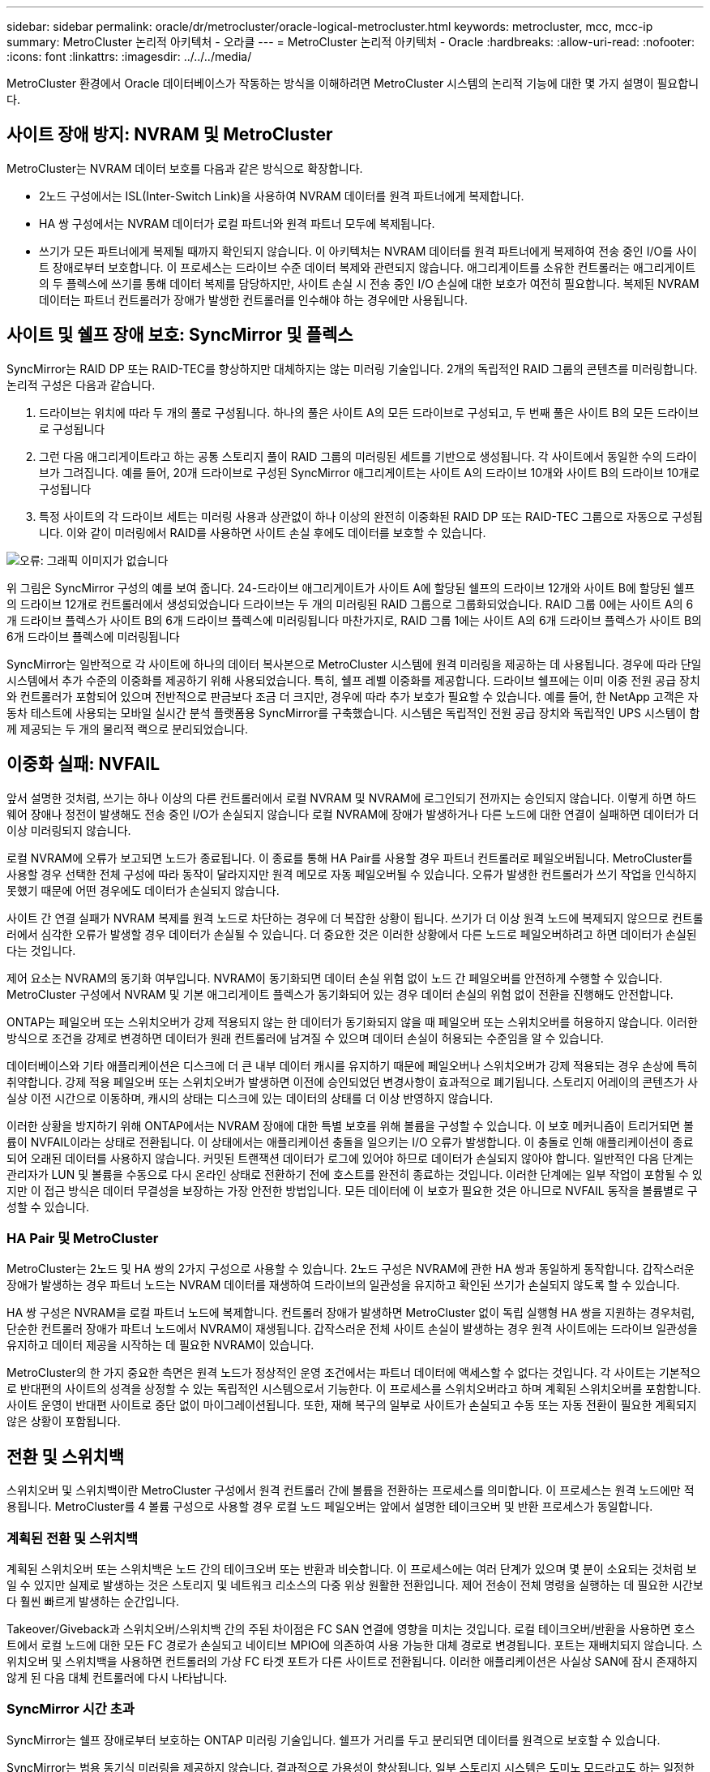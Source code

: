 ---
sidebar: sidebar 
permalink: oracle/dr/metrocluster/oracle-logical-metrocluster.html 
keywords: metrocluster, mcc, mcc-ip 
summary: MetroCluster 논리적 아키텍처 - 오라클 
---
= MetroCluster 논리적 아키텍처 - Oracle
:hardbreaks:
:allow-uri-read: 
:nofooter: 
:icons: font
:linkattrs: 
:imagesdir: ../../../media/


[role="lead"]
MetroCluster 환경에서 Oracle 데이터베이스가 작동하는 방식을 이해하려면 MetroCluster 시스템의 논리적 기능에 대한 몇 가지 설명이 필요합니다.



== 사이트 장애 방지: NVRAM 및 MetroCluster

MetroCluster는 NVRAM 데이터 보호를 다음과 같은 방식으로 확장합니다.

* 2노드 구성에서는 ISL(Inter-Switch Link)을 사용하여 NVRAM 데이터를 원격 파트너에게 복제합니다.
* HA 쌍 구성에서는 NVRAM 데이터가 로컬 파트너와 원격 파트너 모두에 복제됩니다.
* 쓰기가 모든 파트너에게 복제될 때까지 확인되지 않습니다. 이 아키텍처는 NVRAM 데이터를 원격 파트너에게 복제하여 전송 중인 I/O를 사이트 장애로부터 보호합니다. 이 프로세스는 드라이브 수준 데이터 복제와 관련되지 않습니다. 애그리게이트를 소유한 컨트롤러는 애그리게이트의 두 플렉스에 쓰기를 통해 데이터 복제를 담당하지만, 사이트 손실 시 전송 중인 I/O 손실에 대한 보호가 여전히 필요합니다. 복제된 NVRAM 데이터는 파트너 컨트롤러가 장애가 발생한 컨트롤러를 인수해야 하는 경우에만 사용됩니다.




== 사이트 및 쉘프 장애 보호: SyncMirror 및 플렉스

SyncMirror는 RAID DP 또는 RAID-TEC를 향상하지만 대체하지는 않는 미러링 기술입니다. 2개의 독립적인 RAID 그룹의 콘텐츠를 미러링합니다. 논리적 구성은 다음과 같습니다.

. 드라이브는 위치에 따라 두 개의 풀로 구성됩니다. 하나의 풀은 사이트 A의 모든 드라이브로 구성되고, 두 번째 풀은 사이트 B의 모든 드라이브로 구성됩니다
. 그런 다음 애그리게이트라고 하는 공통 스토리지 풀이 RAID 그룹의 미러링된 세트를 기반으로 생성됩니다. 각 사이트에서 동일한 수의 드라이브가 그려집니다. 예를 들어, 20개 드라이브로 구성된 SyncMirror 애그리게이트는 사이트 A의 드라이브 10개와 사이트 B의 드라이브 10개로 구성됩니다
. 특정 사이트의 각 드라이브 세트는 미러링 사용과 상관없이 하나 이상의 완전히 이중화된 RAID DP 또는 RAID-TEC 그룹으로 자동으로 구성됩니다. 이와 같이 미러링에서 RAID를 사용하면 사이트 손실 후에도 데이터를 보호할 수 있습니다.


image:syncmirror.png["오류: 그래픽 이미지가 없습니다"]

위 그림은 SyncMirror 구성의 예를 보여 줍니다. 24-드라이브 애그리게이트가 사이트 A에 할당된 쉘프의 드라이브 12개와 사이트 B에 할당된 쉘프의 드라이브 12개로 컨트롤러에서 생성되었습니다 드라이브는 두 개의 미러링된 RAID 그룹으로 그룹화되었습니다. RAID 그룹 0에는 사이트 A의 6개 드라이브 플렉스가 사이트 B의 6개 드라이브 플렉스에 미러링됩니다 마찬가지로, RAID 그룹 1에는 사이트 A의 6개 드라이브 플렉스가 사이트 B의 6개 드라이브 플렉스에 미러링됩니다

SyncMirror는 일반적으로 각 사이트에 하나의 데이터 복사본으로 MetroCluster 시스템에 원격 미러링을 제공하는 데 사용됩니다. 경우에 따라 단일 시스템에서 추가 수준의 이중화를 제공하기 위해 사용되었습니다. 특히, 쉘프 레벨 이중화를 제공합니다. 드라이브 쉘프에는 이미 이중 전원 공급 장치와 컨트롤러가 포함되어 있으며 전반적으로 판금보다 조금 더 크지만, 경우에 따라 추가 보호가 필요할 수 있습니다. 예를 들어, 한 NetApp 고객은 자동차 테스트에 사용되는 모바일 실시간 분석 플랫폼용 SyncMirror를 구축했습니다. 시스템은 독립적인 전원 공급 장치와 독립적인 UPS 시스템이 함께 제공되는 두 개의 물리적 랙으로 분리되었습니다.



== 이중화 실패: NVFAIL

앞서 설명한 것처럼, 쓰기는 하나 이상의 다른 컨트롤러에서 로컬 NVRAM 및 NVRAM에 로그인되기 전까지는 승인되지 않습니다. 이렇게 하면 하드웨어 장애나 정전이 발생해도 전송 중인 I/O가 손실되지 않습니다 로컬 NVRAM에 장애가 발생하거나 다른 노드에 대한 연결이 실패하면 데이터가 더 이상 미러링되지 않습니다.

로컬 NVRAM에 오류가 보고되면 노드가 종료됩니다. 이 종료를 통해 HA Pair를 사용할 경우 파트너 컨트롤러로 페일오버됩니다. MetroCluster를 사용할 경우 선택한 전체 구성에 따라 동작이 달라지지만 원격 메모로 자동 페일오버될 수 있습니다. 오류가 발생한 컨트롤러가 쓰기 작업을 인식하지 못했기 때문에 어떤 경우에도 데이터가 손실되지 않습니다.

사이트 간 연결 실패가 NVRAM 복제를 원격 노드로 차단하는 경우에 더 복잡한 상황이 됩니다. 쓰기가 더 이상 원격 노드에 복제되지 않으므로 컨트롤러에서 심각한 오류가 발생할 경우 데이터가 손실될 수 있습니다. 더 중요한 것은 이러한 상황에서 다른 노드로 페일오버하려고 하면 데이터가 손실된다는 것입니다.

제어 요소는 NVRAM의 동기화 여부입니다. NVRAM이 동기화되면 데이터 손실 위험 없이 노드 간 페일오버를 안전하게 수행할 수 있습니다. MetroCluster 구성에서 NVRAM 및 기본 애그리게이트 플렉스가 동기화되어 있는 경우 데이터 손실의 위험 없이 전환을 진행해도 안전합니다.

ONTAP는 페일오버 또는 스위치오버가 강제 적용되지 않는 한 데이터가 동기화되지 않을 때 페일오버 또는 스위치오버를 허용하지 않습니다. 이러한 방식으로 조건을 강제로 변경하면 데이터가 원래 컨트롤러에 남겨질 수 있으며 데이터 손실이 허용되는 수준임을 알 수 있습니다.

데이터베이스와 기타 애플리케이션은 디스크에 더 큰 내부 데이터 캐시를 유지하기 때문에 페일오버나 스위치오버가 강제 적용되는 경우 손상에 특히 취약합니다. 강제 적용 페일오버 또는 스위치오버가 발생하면 이전에 승인되었던 변경사항이 효과적으로 폐기됩니다. 스토리지 어레이의 콘텐츠가 사실상 이전 시간으로 이동하며, 캐시의 상태는 디스크에 있는 데이터의 상태를 더 이상 반영하지 않습니다.

이러한 상황을 방지하기 위해 ONTAP에서는 NVRAM 장애에 대한 특별 보호를 위해 볼륨을 구성할 수 있습니다. 이 보호 메커니즘이 트리거되면 볼륨이 NVFAIL이라는 상태로 전환됩니다. 이 상태에서는 애플리케이션 충돌을 일으키는 I/O 오류가 발생합니다. 이 충돌로 인해 애플리케이션이 종료되어 오래된 데이터를 사용하지 않습니다. 커밋된 트랜잭션 데이터가 로그에 있어야 하므로 데이터가 손실되지 않아야 합니다. 일반적인 다음 단계는 관리자가 LUN 및 볼륨을 수동으로 다시 온라인 상태로 전환하기 전에 호스트를 완전히 종료하는 것입니다. 이러한 단계에는 일부 작업이 포함될 수 있지만 이 접근 방식은 데이터 무결성을 보장하는 가장 안전한 방법입니다. 모든 데이터에 이 보호가 필요한 것은 아니므로 NVFAIL 동작을 볼륨별로 구성할 수 있습니다.



=== HA Pair 및 MetroCluster

MetroCluster는 2노드 및 HA 쌍의 2가지 구성으로 사용할 수 있습니다. 2노드 구성은 NVRAM에 관한 HA 쌍과 동일하게 동작합니다. 갑작스러운 장애가 발생하는 경우 파트너 노드는 NVRAM 데이터를 재생하여 드라이브의 일관성을 유지하고 확인된 쓰기가 손실되지 않도록 할 수 있습니다.

HA 쌍 구성은 NVRAM을 로컬 파트너 노드에 복제합니다. 컨트롤러 장애가 발생하면 MetroCluster 없이 독립 실행형 HA 쌍을 지원하는 경우처럼, 단순한 컨트롤러 장애가 파트너 노드에서 NVRAM이 재생됩니다. 갑작스러운 전체 사이트 손실이 발생하는 경우 원격 사이트에는 드라이브 일관성을 유지하고 데이터 제공을 시작하는 데 필요한 NVRAM이 있습니다.

MetroCluster의 한 가지 중요한 측면은 원격 노드가 정상적인 운영 조건에서는 파트너 데이터에 액세스할 수 없다는 것입니다. 각 사이트는 기본적으로 반대편의 사이트의 성격을 상정할 수 있는 독립적인 시스템으로서 기능한다. 이 프로세스를 스위치오버라고 하며 계획된 스위치오버를 포함합니다. 사이트 운영이 반대편 사이트로 중단 없이 마이그레이션됩니다. 또한, 재해 복구의 일부로 사이트가 손실되고 수동 또는 자동 전환이 필요한 계획되지 않은 상황이 포함됩니다.



== 전환 및 스위치백

스위치오버 및 스위치백이란 MetroCluster 구성에서 원격 컨트롤러 간에 볼륨을 전환하는 프로세스를 의미합니다. 이 프로세스는 원격 노드에만 적용됩니다. MetroCluster를 4 볼륨 구성으로 사용할 경우 로컬 노드 페일오버는 앞에서 설명한 테이크오버 및 반환 프로세스가 동일합니다.



=== 계획된 전환 및 스위치백

계획된 스위치오버 또는 스위치백은 노드 간의 테이크오버 또는 반환과 비슷합니다. 이 프로세스에는 여러 단계가 있으며 몇 분이 소요되는 것처럼 보일 수 있지만 실제로 발생하는 것은 스토리지 및 네트워크 리소스의 다중 위상 원활한 전환입니다. 제어 전송이 전체 명령을 실행하는 데 필요한 시간보다 훨씬 빠르게 발생하는 순간입니다.

Takeover/Giveback과 스위치오버/스위치백 간의 주된 차이점은 FC SAN 연결에 영향을 미치는 것입니다. 로컬 테이크오버/반환을 사용하면 호스트에서 로컬 노드에 대한 모든 FC 경로가 손실되고 네이티브 MPIO에 의존하여 사용 가능한 대체 경로로 변경됩니다. 포트는 재배치되지 않습니다. 스위치오버 및 스위치백을 사용하면 컨트롤러의 가상 FC 타겟 포트가 다른 사이트로 전환됩니다. 이러한 애플리케이션은 사실상 SAN에 잠시 존재하지 않게 된 다음 대체 컨트롤러에 다시 나타납니다.



=== SyncMirror 시간 초과

SyncMirror는 쉘프 장애로부터 보호하는 ONTAP 미러링 기술입니다. 쉘프가 거리를 두고 분리되면 데이터를 원격으로 보호할 수 있습니다.

SyncMirror는 범용 동기식 미러링을 제공하지 않습니다. 결과적으로 가용성이 향상됩니다. 일부 스토리지 시스템은 도미노 모드라고도 하는 일정한 전체 또는 무관 미러링을 사용합니다. 이러한 형태의 미러링은 원격 사이트에 대한 연결이 끊긴 경우 모든 쓰기 작업이 중단되어야 하므로 응용 프로그램에서 제한됩니다. 그렇지 않으면 한 사이트에 쓰기가 존재하지만 다른 사이트에는 쓰기가 존재하지 않습니다. 일반적으로 이러한 환경은 30초 이상 사이트와 사이트 간의 연결이 끊긴 경우 LUN을 오프라인 상태로 전환하도록 구성됩니다.

이 동작은 일부 환경의 하위 집합에 적합합니다. 그러나 대부분의 애플리케이션은 정상적인 작동 조건에서 동기식 복제를 보장하지만 복제를 일시 중지할 수 있는 솔루션이 필요합니다. 사이트 간 연결의 완전한 손실은 주로 재해에 가까운 상황으로 간주됩니다. 일반적으로 이러한 환경은 연결이 복구되거나 데이터 보호를 위해 환경을 종료하기로 결정할 때까지 온라인 상태로 유지되고 데이터를 제공합니다. 순수하게 원격 복제 실패로 인해 애플리케이션을 자동으로 종료해야 하는 요구사항은 특이합니다.

SyncMirror는 시간 초과 방식의 유연성으로 동기식 미러링 요구사항을 지원합니다. 조종기 및/또는 플렉스에 대한 연결이 끊기면 30초 타이머가 카운트 다운을 시작합니다. 카운터가 0에 도달하면 로컬 데이터를 사용하여 쓰기 입출력 처리가 재개됩니다. 데이터의 원격 복제본을 사용할 수 있지만 연결이 복원될 때까지 시간이 지나면 동결됩니다. 재동기화는 애그리게이트 레벨 스냅샷을 활용하여 가능한 한 빨리 시스템을 동기식 모드로 되돌립니다.

특히 대부분의 경우 이러한 종류의 범용 전체 또는 무관 도미노 모드 복제는 애플리케이션 계층에서 더 잘 구현됩니다. 예를 들어 Oracle DataGuard에는 모든 상황에서 장기 인스턴스 복제를 보장하는 최대 보호 모드가 포함되어 있습니다. 구성 가능한 시간 제한을 초과하는 기간 동안 복제 링크가 실패하면 데이터베이스가 종료됩니다.



=== 패브릭 연결 MetroCluster를 통한 자동 무인 전환

자동 무인 전환(AUSO)은 크로스 사이트 HA의 형태를 제공하는 패브릭 연결 MetroCluster 기능입니다. 앞서 설명했듯이, MetroCluster는 각 사이트의 단일 컨트롤러 또는 각 사이트의 HA 쌍 두 가지로 사용할 수 있습니다. HA 옵션의 주요 이점은 계획되었거나 계획되지 않은 컨트롤러 종료를 통해 모든 I/O를 로컬에 둘 수 있다는 것입니다. 단일 노드 옵션의 이점은 비용, 복잡성 및 인프라의 감소입니다.

AUSO의 주요 가치는 Fabric Attached MetroCluster 시스템의 HA 기능을 개선하는 것입니다. 각 사이트가 반대 사이트의 상태를 모니터링하며, 데이터를 제공할 노드가 남아 있지 않으면 AUSO로 인해 빠른 전환이 발생합니다. 이 접근 방식은 가용성 측면에서 구성이 HA 쌍에 더 가깝게 배치되기 때문에 사이트당 단일 노드만을 사용하는 MetroCluster 구성에서 특히 유용합니다.

AUSO는 HA 쌍 수준에서 포괄적인 모니터링을 제공할 수 없습니다. HA 쌍은 노드 간 직접 통신을 위한 이중화 물리적 케이블 2개가 포함되어 있기 때문에 매우 높은 가용성을 제공할 수 있습니다. 또한 HA 쌍의 두 노드는 이중 루프의 동일한 디스크 세트에 액세스할 수 있어, 한 노드에서 다른 노드의 상태를 모니터링할 수 있는 또 다른 경로를 제공합니다.

MetroCluster 클러스터는 사이트 간 네트워크 연결을 통해 노드 간 통신과 디스크 액세스가 모두 필요한 사이트 전체에 존재합니다. 클러스터의 나머지 하트비트를 모니터링하는 기능은 제한되어 있습니다. AUSO는 네트워크 문제로 인해 다른 사이트가 사용할 수 없는 상황이 아니라 실제로 다운된 상황을 구분해야 합니다.

그 결과, HA 쌍의 컨트롤러에서 시스템 패닉 같은 특정 이유로 컨트롤러 장애를 감지하면 테이크오버를 프롬프트 상태가 될 수 있습니다. 또한 하트비트 손실이라고도 하는 연결이 완전히 끊긴 경우 Takeover를 프롬프트할 수도 있습니다.

MetroCluster 시스템은 원래 사이트에서 특정 장애가 감지되는 경우에만 자동 전환을 안전하게 수행할 수 있습니다. 또한 스토리지 시스템의 소유권을 가져오는 컨트롤러는 디스크 및 NVRAM 데이터의 동기화를 보장할 수 있어야 합니다. 컨트롤러는 여전히 작동 가능한 소스 사이트와의 접촉이 끊겼다는 이유로 스위치오버의 안전을 보장할 수 없습니다. 스위치오버 자동화를 위한 추가 옵션은 다음 섹션에서 MetroCluster Tiebreaker(MCTB) 솔루션에 관한 정보를 참조하십시오.



=== 패브릭 연결 MetroCluster가 포함된 MetroCluster Tiebreaker

를 클릭합니다 https://library.netapp.com/ecmdocs/ECMP12007400/html/GUID-3662A7CE-3AF2-4562-A11C-5C37DE0E3A87.html["NetApp MetroCluster Tiebreaker의 약어입니다"^] 소프트웨어를 세 번째 사이트에서 실행하여 MetroCluster 환경의 상태를 모니터링하고, 알림을 보내고, 재해 상황에서 선택적으로 스위치오버를 수행할 수 있습니다. 타이브레이커에 대한 자세한 설명은 에서 확인할 수 있습니다 http://mysupport.netapp.com["NetApp Support 사이트"^]하지만 MetroCluster Tiebreaker의 주요 목적은 사이트 손실을 감지하는 것입니다. 또한 사이트 손실과 연결 손실 간에 구분해야 합니다. 예를 들어, Tiebreaker가 운영 사이트에 연결할 수 없기 때문에 전환이 발생하지 않아야 합니다. 따라서 Tiebreaker는 원격 사이트의 운영 사이트 접속 기능을 모니터링합니다.

AUSO를 통한 자동 절체는 MCTB와도 호환됩니다. AUSO는 특정 장애 이벤트를 감지한 다음 NVRAM 및 SyncMirror 플렉스가 동기화되어 있는 경우에만 스위치오버를 호출하도록 설계되었기 때문에 매우 빠르게 대응합니다.

반대로 타이브레이커는 원격으로 위치하므로 타이머가 경과할 때까지 기다린 후 사이트를 비활성화해야 합니다. Tiebreaker는 결국 AUSO에 포함된 일종의 컨트롤러 장애를 감지하지만, 일반적으로 AUSO는 이미 전환을 시작하고 Tiebreaker가 작동하기 전에 전환을 완료했을 수 있습니다. Tiebreaker에서 생성된 두 번째 switchover 명령은 거부됩니다.

* 주의: * MCTB 소프트웨어는 전환을 강제 적용할 때 NVRAM이 동기화되었는지 또는 플렉스가 동기화되었는지 확인하지 않습니다. 자동 전환이 구성된 경우 유지 관리 활동 중에 NVRAM 또는 SyncMirror 플렉스의 동기화가 손실되는 것을 방지해야 합니다.

또한 MCTB는 지속적인 재해를 처리하지 못해 다음과 같은 일련의 이벤트가 발생할 수 있습니다.

. 사이트 간 연결이 30초 이상 중단됩니다.
. SyncMirror 복제 시간이 초과되고 운영 사이트에서 작업이 계속되어 원격 복제본이 오래된 상태로 남습니다.
. 기본 사이트가 손실되어 기본 사이트에 복제되지 않은 변경 내용이 있습니다. 이렇게 하면 다음과 같은 여러 가지 이유로 전환이 바람직하지 않을 수 있습니다.
+
** 기본 사이트에 중요 데이터가 있을 수 있으며 이 경우 해당 데이터를 복구할 수 있습니다. 애플리케이션의 지속적인 운영을 허용한 전환은 중요 데이터를 효과적으로 폐기합니다.
** 사이트 손실 시 기본 사이트의 스토리지 리소스를 사용 중이던 정상적인 사이트의 애플리케이션이 데이터를 캐싱했을 수 있습니다. 스위치오버로 인해 캐시와 일치하지 않는 오래된 데이터가 생성됩니다.
** 사이트 손실 시 기본 사이트의 스토리지 리소스를 사용하고 있었던 정상적인 사이트의 운영 체제에서는 데이터가 캐시되었을 수 있습니다. 스위치오버로 인해 캐시와 일치하지 않는 오래된 데이터가 생성됩니다. 가장 안전한 옵션은 사이트 장애가 감지되면 알림을 보내도록 Tiebreaker를 구성한 다음 사람이 전환을 강제 적용할 것인지 여부를 결정하도록 하는 것입니다. 캐시된 데이터를 지우려면 먼저 응용 프로그램 및/또는 운영 체제를 종료해야 할 수 있습니다. 또한 NVFAIL 설정을 사용하여 보호 기능을 추가하고 장애 조치 프로세스를 간소화할 수 있습니다.






=== MetroCluster IP를 사용하는 ONTAP 중재자

ONTAP mediator는 MetroCluster IP 및 기타 특정 ONTAP 솔루션과 함께 사용됩니다. 위에서 설명한 MetroCluster Tiebreaker 소프트웨어와 마찬가지로 기존 Tiebreaker 서비스 역할을 하지만 자동 자동 전환을 수행하는 중요한 기능도 포함되어 있습니다.

패브릭이 연결된 MetroCluster는 반대쪽 사이트의 스토리지 장치에 직접 액세스할 수 있습니다. 이를 통해 한 MetroCluster 컨트롤러가 드라이브에서 하트비트 데이터를 읽어 다른 컨트롤러의 상태를 모니터링할 수 있습니다. 이를 통해 한 컨트롤러가 다른 컨트롤러의 장애를 인식하고 전환을 수행할 수 있습니다.

반면, MetroCluster IP 아키텍처는 컨트롤러-컨트롤러 연결을 통해서만 모든 I/O를 라우팅하며, 원격 사이트의 스토리지 장치에 직접 액세스할 수 없습니다. 이로 인해 컨트롤러가 장애를 감지하고 스위치오버를 수행할 수 없게 됩니다. 따라서 사이트 손실을 감지하고 자동으로 전환을 수행하기 위한 Tiebreaker 장치로 ONTAP 중재자가 필요합니다.



=== 중재자 자동 무인 전환(MAUSO)



=== ClusterLion이 포함된 가상 3번째 사이트

ClusterLion은 가상 3차 사이트로 작동하는 고급 MetroCluster 모니터링 어플라이언스입니다. 이 접근 방식을 통해 MetroCluster는 완전 자동화된 스위치오버 기능을 통해 2개 사이트 구성으로 안전하게 구축할 수 있습니다. 또한 ClusterLion은 추가 네트워크 수준 모니터를 수행하고 전환 후 작업을 실행할 수 있습니다. ProLion에서 전체 문서를 다운로드할 수 있습니다.

image:clusterlion.png["오류: 그래픽 이미지가 없습니다"]

* ClusterLion 어플라이언스는 이더넷 및 직렬 케이블을 직접 연결하여 컨트롤러의 상태를 모니터링합니다.
* 이 두 장비는 이중화 3G 무선 연결을 통해 서로 연결됩니다.
* ONTAP 컨트롤러의 전원은 내부 릴레이를 통해 배선됩니다. 사이트 장애가 발생할 경우 내부 UPS 시스템이 포함된 ClusterLion은 전환을 호출하기 전에 전원 연결을 끊습니다. 이 과정을 통해 브레인 분할 상태가 발생하지 않도록 합니다.
* ClusterLion은 30초 SyncMirror 타임아웃 내에 전환을 수행하거나 전혀 전환하지 않습니다.
* NVRAM 및 SyncMirror 플렉스의 상태가 동기화되어 있지 않으면 ClusterLion은 전환을 수행하지 않습니다.
* ClusterLion은 MetroCluster가 완전히 동기화된 경우에만 전환을 수행하기 때문에 NVFAIL은 필요하지 않습니다. 이렇게 구성하면 확장된 Oracle RAC와 같은 사이트 확장 환경이 계획되지 않은 전환 중에도 온라인 상태를 유지할 수 있습니다.
* 여기에는 패브릭 연결 MetroCluster 및 MetroCluster IP가 모두 포함됩니다

